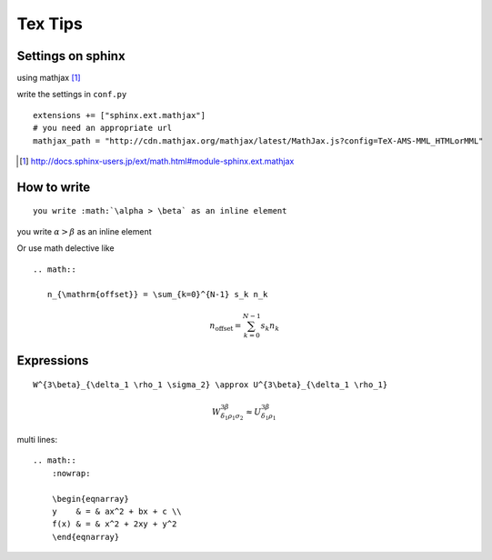 
==========
 Tex Tips
==========

Settings on sphinx
==================

using mathjax [#mathjax]_

write the settings in ``conf.py``  ::

  extensions += ["sphinx.ext.mathjax"]
  # you need an appropriate url
  mathjax_path = "http://cdn.mathjax.org/mathjax/latest/MathJax.js?config=TeX-AMS-MML_HTMLorMML"

.. [#mathjax] http://docs.sphinx-users.jp/ext/math.html#module-sphinx.ext.mathjax

How to write
============
::

   you write :math:`\alpha > \beta` as an inline element

you write :math:`\alpha > \beta` as an inline element

Or use math delective like ::

  .. math::

     n_{\mathrm{offset}} = \sum_{k=0}^{N-1} s_k n_k

.. math::

  n_{\mathrm{offset}} = \sum_{k=0}^{N-1} s_k n_k

Expressions
===========
::

  W^{3\beta}_{\delta_1 \rho_1 \sigma_2} \approx U^{3\beta}_{\delta_1 \rho_1}

.. math::

  W^{3\beta}_{\delta_1 \rho_1 \sigma_2} \approx U^{3\beta}_{\delta_1 \rho_1}


multi lines::

    .. math::
        :nowrap:

        \begin{eqnarray}
        y    & = & ax^2 + bx + c \\
        f(x) & = & x^2 + 2xy + y^2
        \end{eqnarray}

.. math::
   :nowrap:

   \begin{eqnarray}
   y    & = & ax^2 + bx + c \\
   f(x) & = & x^2 + 2xy + y^2
   \end{eqnarray}
